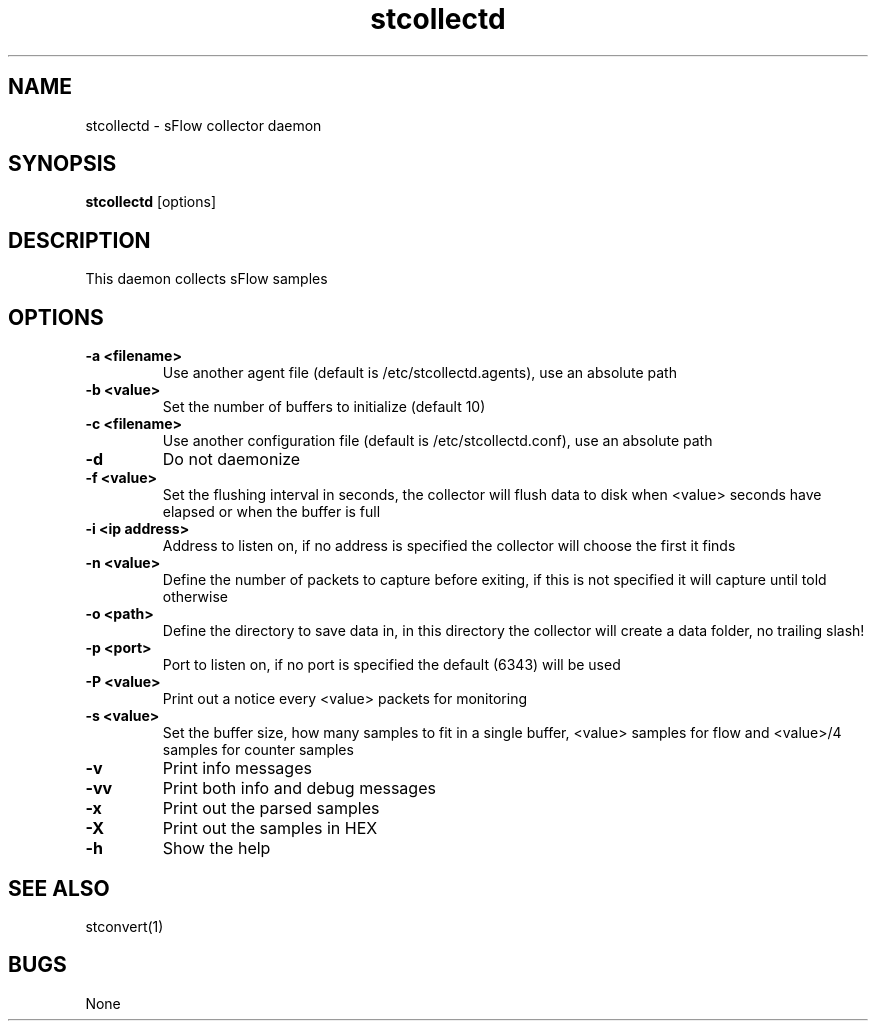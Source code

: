 .TH "stcollectd" 1
.SH NAME
stcollectd \- sFlow collector daemon
.SH SYNOPSIS
.B stcollectd
[options]
.SH DESCRIPTION
This daemon collects sFlow samples
.SH OPTIONS
.TP
.B \-a <filename>
Use another agent file (default is /etc/stcollectd.agents), use an absolute path
.TP
.B \-b <value>
Set the number of buffers to initialize (default 10)
.TP
.B \-c <filename>
Use another configuration file (default is /etc/stcollectd.conf), use an absolute path
.TP
.B \-d
Do not daemonize
.TP
.B \-f <value>
Set the flushing interval in seconds, the collector will flush data to disk when <value> seconds have elapsed or when the buffer is full
.TP
.B \-i <ip address>
Address to listen on, if no address is specified the collector will choose the first it finds
.TP
.B \-n <value>
Define the number of packets to capture before exiting, if this is not specified it will capture until told otherwise
.TP
.B \-o <path>
Define the directory to save data in, in this directory the collector will create a data folder, no trailing slash!
.TP
.B \-p <port>
Port to listen on, if no port is specified the default (6343) will be used
.TP
.B \-P <value>
Print out a notice every <value> packets for monitoring
.TP
.B \-s <value>
Set the buffer size, how many samples to fit in a single buffer, <value> samples for flow and <value>/4 samples for counter samples
.TP
.B \-v
Print info messages
.TP
.B \-vv
Print both info and debug messages
.TP
.B \-x
Print out the parsed samples
.TP
.B \-X
Print out the samples in HEX
.TP
.B \-h
Show the help
.SH "SEE ALSO"
stconvert(1)
.SH BUGS
None
